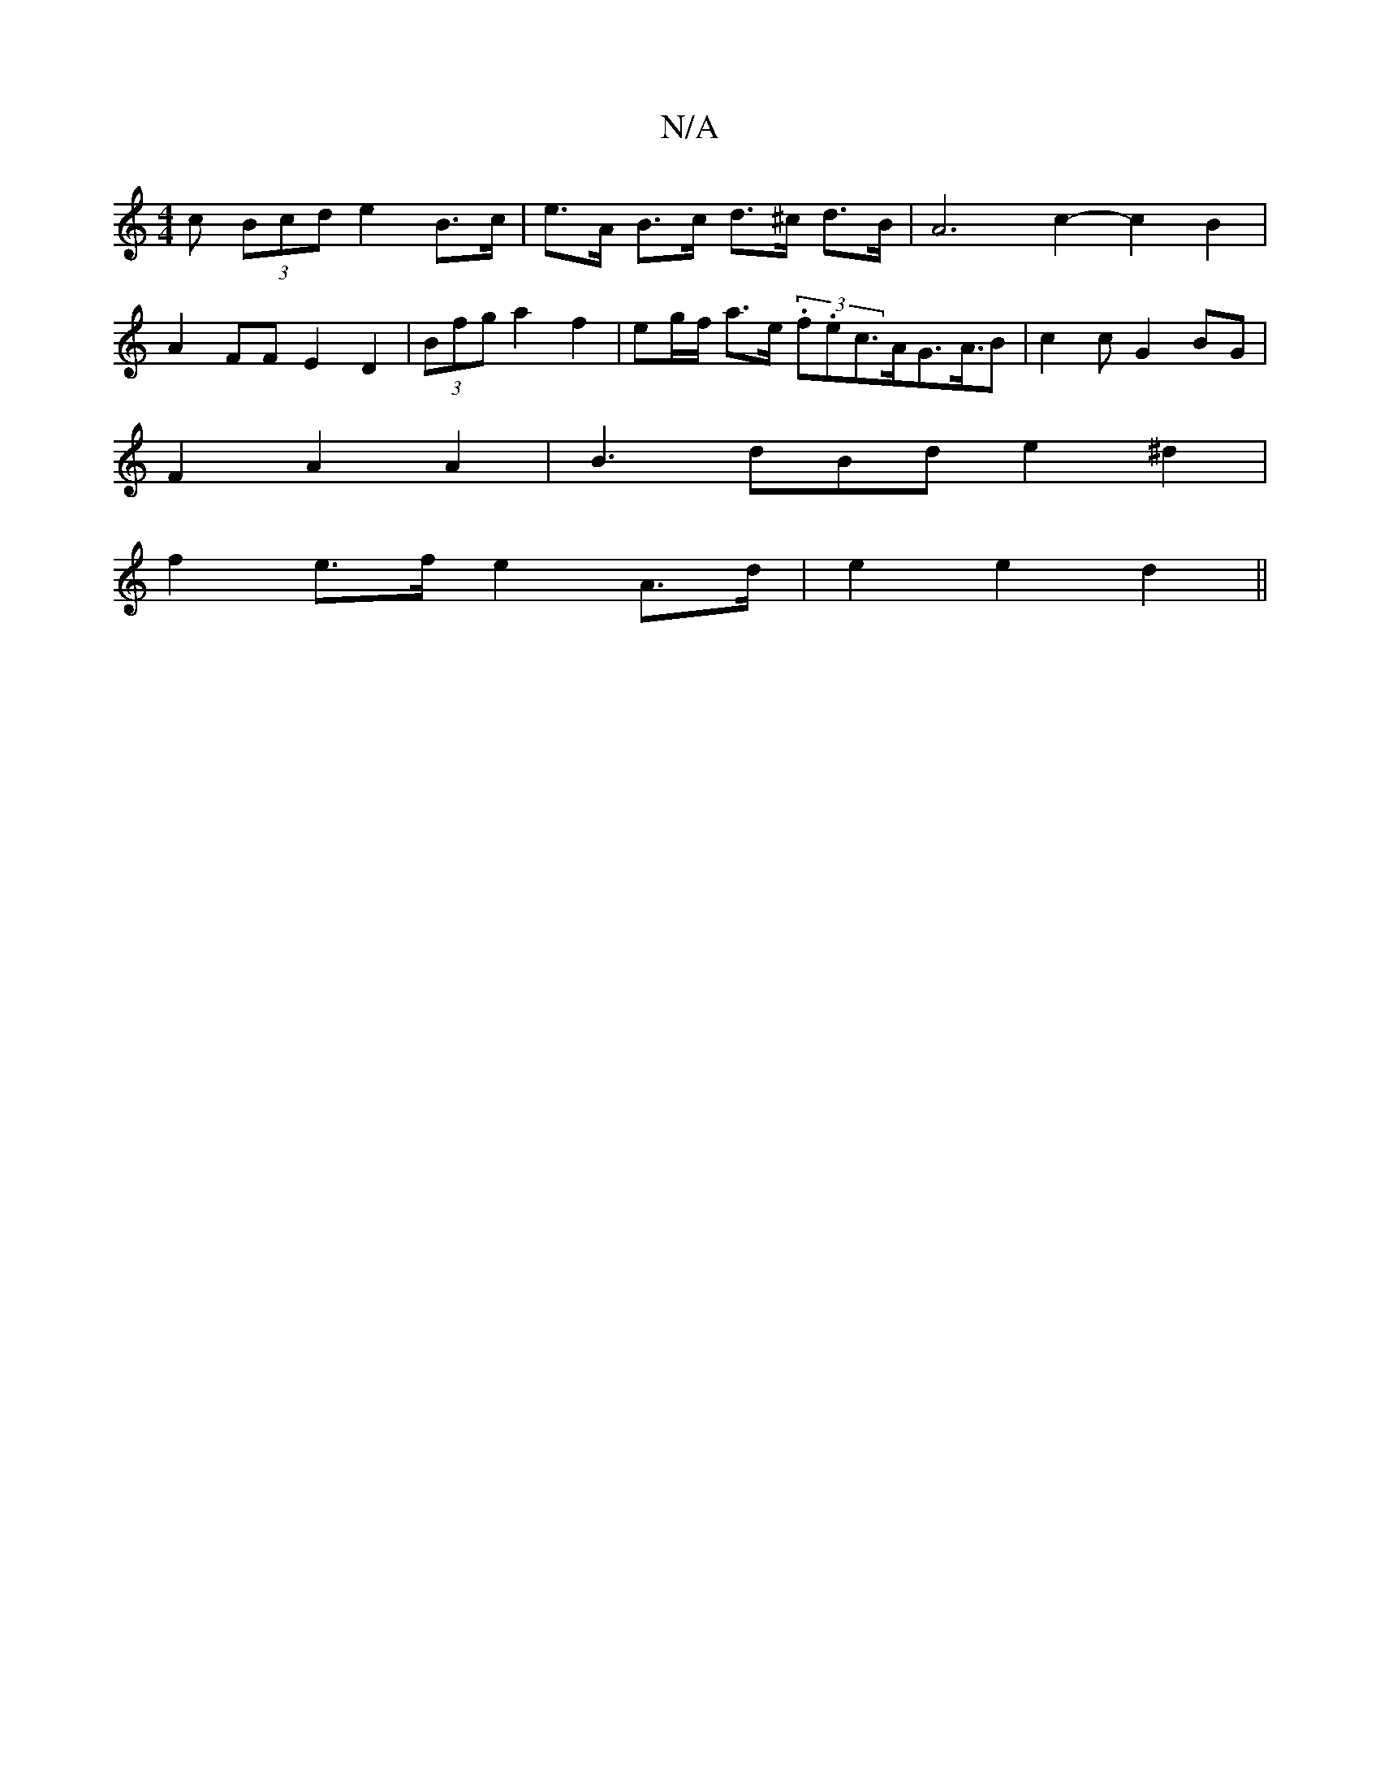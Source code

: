 X:1
T:N/A
M:4/4
R:N/A
K:Cmajor
c (3Bcd e2 B>c | e>A B>c d>^c d>B | A6- c2- c2B2 |
A2 FF E2 D2 | (3Bfg a2 f2 | eg/f/ a>e (3.f.ec>AG>A>B2|c2c G2 BG|
F2 A2 A2 | B3 dBd e2 ^d2|
f2e>f e2 A>d | e2 e2 d2 ||

AD | D2 F/G/c dABc | A2 z2 B2 